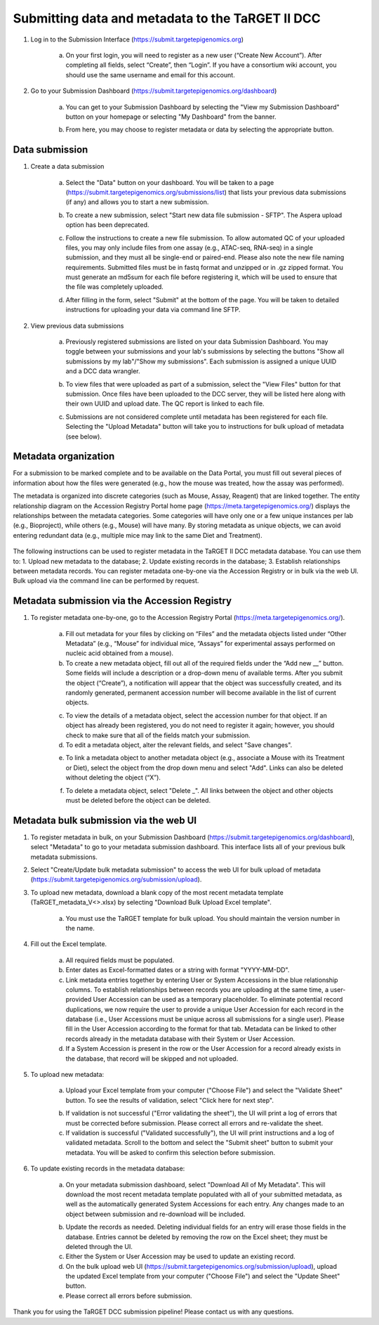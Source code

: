 Submitting data and metadata to the TaRGET II DCC
=================================================

1. Log in to the Submission Interface (https://submit.targetepigenomics.org)

    .. image:: _static/Login_edit.png
    
    a. On your first login, you will need to register as a new user (“Create New Account”). After completing all fields, select “Create”, then “Login”. If you have a consortium wiki account, you should use the same username and email for this account.

2. Go to your Submission Dashboard (https://submit.targetepigenomics.org/dashboard)

    a.	You can get to your Submission Dashboard by selecting the "View my Submission Dashboard" button on your homepage or selecting "My Dashboard" from the banner. 

    .. image:: _static/Homepage_edit.png

    b.	From here, you may choose to register metadata or data by selecting the appropriate button. 

Data submission
---------------

1. Create a data submission 

    a. Select the "Data" button on your dashboard. You will be taken to a page (https://submit.targetepigenomics.org/submissions/list) that lists your previous data submissions (if any) and allows you to start a new submission.
    
    .. image:: _static/Dashboard_edit.png
    
    b. To create a new submission, select "Start new data file submission - SFTP". The Aspera upload option has been deprecated. 

    .. image:: _static/CreateNew_edit.png

    c. Follow the instructions to create a new file submission. To allow automated QC of your uploaded files, you may only include files from one assay (e.g., ATAC-seq, RNA-seq) in a single submission, and they must all be single-end or paired-end. Please also note the new file naming requirements. Submitted files must be in fastq format and unzipped or in .gz zipped format. You must generate an md5sum for each file before registering it, which will be used to ensure that the file was completely uploaded.
    
    .. image:: _static/DataInstructions.PNG   
    
    d. After filling in the form, select "Submit" at the bottom of the page. You will be taken to detailed instructions for uploading your data via command line SFTP. 

    .. image:: _static/Submit_edit.png

2. View previous data submissions

    a. Previously registered submissions are listed on your data Submission Dashboard. You may toggle between your submissions and your lab's submissions by selecting the buttons "Show all submissions by my lab"/"Show my submissions". Each submission is assigned a unique UUID and a DCC data wrangler. 

    .. image:: _static/SubmissionShowLab_edit.png
    
    .. image:: _static/SubmissionLab.PNG

    b. To view files that were uploaded as part of a submission, select the "View Files" button for that submission. Once files have been uploaded to the DCC server, they will be listed here along with their own UUID and upload date. The QC report is linked to each file.

    .. image:: _static/SubmissionFiles_edit.png

    c. Submissions are not considered complete until metadata has been registered for each file. Selecting the "Upload Metadata" button will take you to instructions for bulk upload of metadata (see below).

Metadata organization
---------------------
For a submission to be marked complete and to be available on the Data Portal, you must fill out several pieces of information about how the files were generated (e.g., how the mouse was treated, how the assay was performed).  

The metadata is organized into discrete categories (such as Mouse, Assay, Reagent) that are linked together. The entity relationship diagram on the Accession Registry Portal home page (https://meta.targetepigenomics.org/) displays the relationships between the metadata categories. Some categories will have only one or a few unique instances per lab (e.g., Bioproject), while others (e.g., Mouse) will have many. By storing metadata as unique objects, we can avoid entering redundant data (e.g., multiple mice may link to the same Diet and Treatment).

    .. image:: _static/ERDiagram_edit.png

The following instructions can be used to register metadata in the TaRGET II DCC metadata database. You can use them to: 1. Upload new metadata to the database; 2. Update existing records in the database; 3. Establish relationships between metadata records. You can register metadata one-by-one via the Accession Registry or in bulk via the web UI. Bulk upload via the command line can be performed by request.

Metadata submission via the Accession Registry
----------------------------------------------
1. To register metadata one-by-one, go to the Accession Registry Portal (https://meta.targetepigenomics.org/).
   
    .. image:: _static/MetadataBanner_edit.png

    a. Fill out metadata for your files by clicking on “Files” and the metadata objects listed under “Other Metadata” (e.g., “Mouse” for individual mice, “Assays” for experimental assays performed on nucleic acid obtained from a mouse). 
    b. To create a new metadata object, fill out all of the required fields under the “Add new __” button. Some fields will include a description or a drop-down menu of available terms. After you submit the object (“Create”), a notification will appear that the object was successfully created, and its randomly generated, permanent accession number will become available in the list of current objects.
    
    .. image:: _static/Mice.PNG
    
    .. image:: _static/CreateMouse_edit.png

    c. To view the details of a metadata object, select the accession number for that object. If an object has already been registered, you do not need to register it again; however, you should check to make sure that all of the fields match your submission.
    d. To edit a metadata object, alter the relevant fields, and select "Save changes".
    
    .. image:: _static/SaveChanges_edit.png

    e. To link a metadata object to another metadata object (e.g., associate a Mouse with its Treatment or Diet), select the object from the drop down menu and select "Add". Links can also be deleted without deleting the object (“X”).
    
    .. image:: _static/Links_edit.png

    f. To delete a metadata object, select "Delete _". All links between the object and other objects must be deleted before the object can  be deleted.
    
    .. image:: _static/DeleteMouse_edit.png

Metadata bulk submission via the web UI
---------------------------------------
1. To register metadata in bulk, on your Submission Dashboard (https://submit.targetepigenomics.org/dashboard), select "Metadata" to go to your metadata submission dashboard. This interface lists all of your previous bulk metadata submissions. 
2. Select "Create/Update bulk metadata submission" to access the web UI for bulk upload of metadata (https://submit.targetepigenomics.org/submission/upload). 
3. To upload new metadata, download a blank copy of the most recent metadata template (TaRGET_metadata_V<>.xlsx) by selecting "Download Bulk Upload Excel template". 

    a. You must use the TaRGET template for bulk upload. You should maintain the version number in the name.  

    .. image:: _static/TemplateDownload2.png

4. Fill out the Excel template.
    
    a. All required fields must be populated. 
    b. Enter dates as Excel-formatted dates or a string with format "YYYY-MM-DD".
    c. Link metadata entries together by entering User or System Accessions in the blue relationship columns. To establish relationships between records you are uploading at the same time, a user-provided User Accession can be used as a temporary placeholder. To eliminate potential record duplications, we now require the user to provide a unique User Accession for each record in the database (i.e., User Accessions must be unique across all submissions for a single user). Please fill in the User Accession according to the format for that tab. Metadata can be linked to other records already in the metadata database with their System or User Accession.
    d. If a System Accession is present in the row or the User Accession for a record already exists in the database, that record will be skipped and not uploaded.
    
5. To upload new metadata:

    a. Upload your Excel template from your computer ("Choose File") and select the "Validate Sheet" button. To see the results of validation, select "Click here for next step". 

    .. image:: _static/BulkUploadUI.png

    b. If validation is not successful ("Error validating the sheet"), the UI will print a log of errors that must be corrected before submission. Please correct all errors and re-validate the sheet. 
    c. If validation is successful ("Validated successfully"), the UI will print instructions and a log of validated metadata. Scroll to the bottom and select the "Submit sheet" button to submit your metadata. You will be asked to confirm this selection before submission. 
    
6. To update existing records in the metadata database:
    
    a. On your metadata submission dashboard, select "Download All of My Metadata". This will download the most recent metadata template populated with all of your submitted metadata, as well as the automatically generated System Accessions for each entry. Any changes made to an object between submission and re-download will be included.

    .. image:: _static/SubmissionDownload.png

    b. Update the records as needed. Deleting individual fields for an entry will erase those fields in the database. Entries cannot be deleted by removing the row on the Excel sheet; they must be deleted through the UI. 
    c. Either the System or User Accession may be used to update an existing record. 
    d. On the bulk upload web UI (https://submit.targetepigenomics.org/submission/upload), upload the updated Excel template from your computer ("Choose File") and select the "Update Sheet" button. 
    e. Please correct all errors before submission. 
    
Thank you for using the TaRGET DCC submission pipeline! Please contact us with any questions. 
